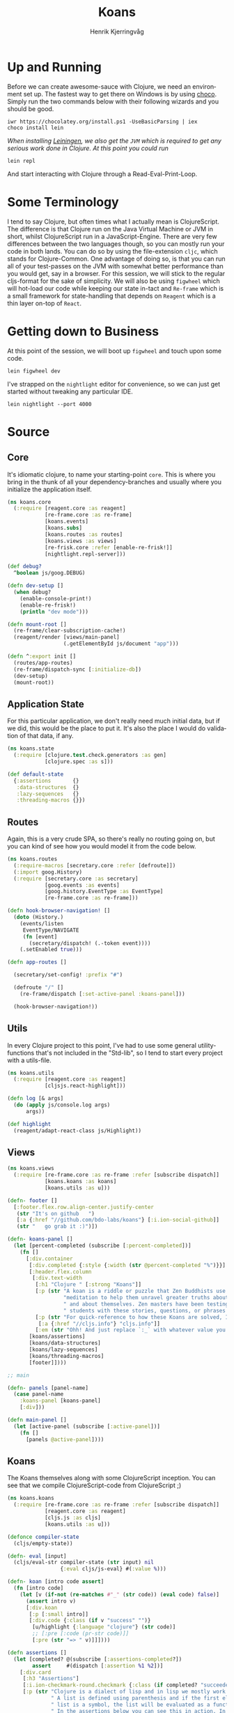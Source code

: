 #+TITLE:                Koans
#+AUTHOR:               Henrik Kjerringvåg
#+EMAIL:                hekj@bdo.no
#+EXPORT_EXCLUDE_TAGS:  noexport
#+LANGUAGE:             en

* Up and Running
  
  Before we can create awesome-sauce with Clojure, we need an
  environment set up. The fastest way to get there on Windows is by
  using [[https://chocolatey.org][choco]]. Simply run the two commands below with their following
  wizards and you should be good.

  #+BEGIN_SRC shell
  iwr https://chocolatey.org/install.ps1 -UseBasicParsing | iex
  choco install lein
  #+END_SRC

  /When installing [[http://leiningen.org][Leiningen]], we also get the =JVM= which is required to
  get any serious work done in Clojure. At this point you could run/

  #+BEGIN_SRC shell
  lein repl
  #+END_SRC

  And start interacting with Clojure through a Read-Eval-Print-Loop.

* Some Terminology

I tend to say Clojure, but often times what I actually mean is
ClojureScript. The difference is that Clojure run on the Java Virtual
Machine or JVM in short, whilst ClojureScript run in a
JavaScript-Engine. There are very few differences between the two
languages though, so you can mostly run your code in both lands. You
can do so by using the file-extension =cljc=, which stands for
Clojure-Common. One advantage of doing so, is that you can run all of
your test-passes on the JVM with somewhat better performance than you would
get, say in a browser.  For this session, we will stick to the regular
cljs-format for the sake of simplicity.  We will also be using
=figwheel= which will hot-load our code while keeping our state in-tact
and =Re-frame= which is a small framework for state-handling that
depends on =Reagent= which is a thin layer on-top of =React=.

* Getting down to Business
  
At this point of the session, we will boot up =figwheel= and touch upon
some code. 

#+BEGIN_SRC shell
lein figwheel dev
#+END_SRC

I've strapped on the =nightlight= editor for convenience, so
we can just get started without tweaking any particular IDE.

#+BEGIN_SRC shell
lein nightlight --port 4000
#+END_SRC

* Source

:PROPERTIES:
:header-args: :mkdirp yes :noweb yes :exports none :results silent
:END:

** Core

It's idiomatic clojure, to name your starting-point =core=. This is
where you bring in the thunk of all your dependency-branches and
usually where you initialize the application itself.
   
#+BEGIN_SRC clojure :tangle src/cljs/koans/core.cljs
(ns koans.core
  (:require [reagent.core :as reagent]
            [re-frame.core :as re-frame]
            [koans.events]
            [koans.subs]
            [koans.routes :as routes]
            [koans.views :as views]
            [re-frisk.core :refer [enable-re-frisk!]]
            [nightlight.repl-server]))

(def debug?
  ^boolean js/goog.DEBUG)

(defn dev-setup []
  (when debug?
    (enable-console-print!)
    (enable-re-frisk!)
    (println "dev mode")))

(defn mount-root []
  (re-frame/clear-subscription-cache!)
  (reagent/render [views/main-panel]
                  (.getElementById js/document "app")))

(defn ^:export init []
  (routes/app-routes)
  (re-frame/dispatch-sync [:initialize-db])
  (dev-setup)
  (mount-root))
#+END_SRC

** Application State

For this particular application, we don't really need much initial
data, but if we did, this would be the place to put it. It's also the
place I would do validation of that data, if any.

#+BEGIN_SRC clojure :tangle src/cljs/koans/state.cljs
(ns koans.state
  (:require [clojure.test.check.generators :as gen]
            [clojure.spec :as s]))

(def default-state
  {:assertions       {}
   :data-structures  {}
   :lazy-sequences   {}
   :threading-macros {}})
#+END_SRC

** Routes

Again, this is a very crude SPA, so there's really no routing going
on, but you can kind of see how you would model it from the code below.

#+BEGIN_SRC clojure :tangle src/cljs/koans/routes.cljs
(ns koans.routes
  (:require-macros [secretary.core :refer [defroute]])
  (:import goog.History)
  (:require [secretary.core :as secretary]
            [goog.events :as events]
            [goog.history.EventType :as EventType]
            [re-frame.core :as re-frame]))

(defn hook-browser-navigation! []
  (doto (History.)
    (events/listen
     EventType/NAVIGATE
     (fn [event]
       (secretary/dispatch! (.-token event))))
    (.setEnabled true)))

(defn app-routes []

  (secretary/set-config! :prefix "#")

  (defroute "/" []
    (re-frame/dispatch [:set-active-panel :koans-panel]))

  (hook-browser-navigation!))
#+END_SRC

** Utils
   
In every Clojure project to this point, I've had to use some general
utility-functions that's not included in the "Std-lib", so I tend to
start every project with a utils-file.

#+BEGIN_SRC clojure :tangle src/cljs/koans/utils.cljs
(ns koans.utils
  (:require [reagent.core :as reagent]
            [cljsjs.react-highlight]))

(defn log [& args]
  (do (apply js/console.log args)
      args))

(def highlight
  (reagent/adapt-react-class js/Highlight))
#+END_SRC

** Views

#+BEGIN_SRC clojure :tangle src/cljs/koans/views.cljs
(ns koans.views
  (:require [re-frame.core :as re-frame :refer [subscribe dispatch]]
            [koans.koans :as koans]
            [koans.utils :as u]))

(defn- footer []
  [:footer.flex.row.align-center.justify-center
   (str "It's on github   ")
   [:a {:href "//github.com/bdo-labs/koans"} [:i.ion-social-github]]
   (str "   go grab it :)")])

(defn- koans-panel []
  (let [percent-completed (subscribe [:percent-completed])]
    (fn []
      [:div.container
       [:div.completed {:style {:width (str @percent-completed "%")}}]
       [:header.flex.column
        [:div.text-width
         [:h1 "Clojure " [:strong "Koans"]]
         [:p (str "A koan is a riddle or puzzle that Zen Buddhists use during "
                  "meditation to help them unravel greater truths about the world"
                  " and about themselves. Zen masters have been testing their"
                  " students with these stories, questions, or phrases for centuries.")]
         [:p (str "For quick-reference to how these Koans are solved, I recommend having a look at ")
          [:a {:href "//cljs.info"} "cljs.info"]]
         [:em (str "Ohh! And just replace `:_` with whatever value you think is correct")]]]
       [koans/assertions]
       [koans/data-structures]
       [koans/lazy-sequences]
       [koans/threading-macros]
       [footer]])))

;; main

(defn- panels [panel-name]
  (case panel-name
    :koans-panel [koans-panel]
    [:div]))

(defn main-panel []
  (let [active-panel (subscribe [:active-panel])]
    (fn []
      [panels @active-panel])))
#+END_SRC

** Koans

The Koans themselves along with some ClojureScript inception. You can
see that we compile ClojureScript-code from ClojureScript ;)

#+BEGIN_SRC clojure :tangle src/cljs/koans/koans.cljs
(ns koans.koans
  (:require [re-frame.core :as re-frame :refer [subscribe dispatch]]
            [reagent.core :as reagent]
            [cljs.js :as cljs]
            [koans.utils :as u]))

(defonce compiler-state
  (cljs/empty-state))

(defn- eval [input]
  (cljs/eval-str compiler-state (str input) nil
                 {:eval cljs/js-eval} #(:value %)))

(defn- koan [intro code assert]
  (fn [intro code]
    (let [v (if-not (re-matches #"_" (str code)) (eval code) false)]
      (assert intro v)
      [:div.koan
       [:p [:small intro]]
       [:div.code {:class (if v "success" "")}
        [u/highlight {:language "clojure"} (str code)]
        ;; [:pre [:code (pr-str code)]]
        [:pre (str "=> " v)]]])))

(defn assertions []
  (let [completed? @(subscribe [:assertions-completed?])
        assert     #(dispatch [:assertion %1 %2])]
    [:div.card
     [:h3 "Assertions"]
     [:i.ion-checkmark-round.checkmark {:class (if completed? "succeeded" "failed")}]
     [:p (str "Clojure is a dialect of lisp and in lisp we mostly work with lists."
              " A list is defined using parenthesis and if the first element of the"
              " list is a symbol, the list will be evaluated as a function."
              " In the assertions below you can see this in action. In the first assertion"
              " `=` is the function-name and the following elements of the list is"
              " it's arguments")]
     [koan (str "Only real truths") '(= :_ true) assert]
     [koan (str "Same for falsehoods") '(= :_ false) assert]
     [koan (str "More than the first") '(> :_ 1) assert]
     [koan (str "You can compare two of the same type") '(= :_ (keyword "bar")) assert]]))

(defn data-structures []
  (let [completed? @(subscribe [:data-structures-completed?])
        assert     #(dispatch [:data-structure %1 %2])]
    [:div.card
        [:h3 "Data-structures"]
        [:i.ion-checkmark-round.checkmark {:class (if completed? "succeeded" "failed")}]
        [:p (str "As mentioned, lists are very common in Clojure. But there are many "
                 "other valuable data-structures you can play with.")]
        [:div
         [koan (str "Vectors are formed using square-brackets. [:a :b :c :d]") '(= :_ (first [1 1 2 2 3 3 4 4 5 5])) assert]
         [koan (str "Maps are formed using curly-braces. {:hello \"world\" :foo \"bar\"}") '(= :_ (:b {:a 1 :b 2 :c 3})) assert]
         [:small [:em (str "Note that maps need to be balanced")]]
         [koan (str "Sets are formed by prefixing curly-braces with a hash. #{:a 1 :b :c 3}") '(contains? #{1 2 3 4 5} :_) assert]
         [:small [:em (str "Sets always contain unique values")]]]
     [:div
      [:p (str "These are all collections and collections share a bit of API that's"
               " used for testing/verification and some modification."
               " Although most manipulation is specific to each data-type.")]
      [:p (str "Sequential data-structures are called Seq in Clojure, these share even more API.")]]]))

(defn lazy-sequences []
  (let [completed? @(subscribe [:lazy-sequences-completed?])
        assert     #(dispatch [:lazy-sequence %1 %2])]
    [:div.card
     [:h3 "Lazy Sequences"]
     [:i.ion-checkmark-round.checkmark {:class (if completed? "succeeded" "failed")}]
     [:p (str "Languages are often separated into categories of lazy or eager evaluation. "
              "As you might have guessed, Clojure falls into the latter. "
              "What that means, is we can have data-structures that contain an endless amount "
              "of items, but only the ones we observe are taken into account.")]
     [:div
      [koan (str "We can make small sequences") '(= :_ (take 2 (range 3))) assert]
      [koan (str "Or huge at the same cost") '(= :_ (take 2 (range 999999999999))) assert]]
     [:div
      [koan (str "They can also be a product of our own structures") '(= :_ (nth (cycle [:a :b :c]) 3)) assert]]]))

(defn threading-macros []
  (let [completed? @(subscribe [:threading-macros-completed?])
        assert     #(dispatch [:threading-macro %1 %2])]
    [:div.card
     [:h3 "Threading Macros"]
     [:i.ion-checkmark-round.checkmark {:class (if completed? "succeeded" "failed")}]
     [:p (str "Threading is an eloquent solution to making code more readable."
              "It's API is also fairly similar to that of transducers, so we can "
              "in many cases also gain heavily in performance. Yay!")]
     [:div
      [koan (str "Thread first -> will direct the output of fn to the first argument of the next fn")
       '(= :_ (-> [:a :b :c :d] (nth 1))) assert]
      [koan (str "Thread last ->> will direct the output of fn to the last argument of the next fn")
       '(= :_ (->> [:a :b :c :d] (mapv name))) assert]
      ]
     [:div
      [:p (str "These two are the most commonly used threading-macros. Clojure also "
               "has a few special ones for other common use-cases. These include"
               "some-> some->> as-> cond-> cond->>")]
      [:p (str "I'm not going to cover transducers in-depth, but feel free to ask ;)")]]]))

#+END_SRC

** Events
#+BEGIN_SRC clojure :tangle src/cljs/koans/events.cljs
(ns koans.events
  (:require [re-frame.core :as re-frame :refer [trim-v reg-event-db reg-event-fx]]
            [koans.state :as state]))

(def interceptors
  [trim-v])

(reg-event-db
 :initialize-db
 (fn [_ _]
   state/default-state))

(reg-event-db
 :set-active-panel
 [interceptors]
 (fn [db [active-panel]]
   (assoc db :active-panel active-panel)))

(reg-event-db
 :assertion
 [interceptors]
 (fn [db [k v]]
   (assoc-in db [:assertions k] v)))

(reg-event-db
 :data-structure
 [interceptors]
 (fn [db [k v]]
   (assoc-in db [:data-structures k] v)))

(reg-event-db
 :threading-macro
 [interceptors]
 (fn [db [k v]]
   (assoc-in db [:threading-macros k] v)))

(reg-event-db
 :lazy-sequence
 [interceptors]
 (fn [db [k v]]
   (assoc-in db [:lazy-sequence k] v)))
#+END_SRC

** Subscriptions

#+BEGIN_SRC clojure :tangle src/cljs/koans/subs.cljs
(ns koans.subs
  (:require [re-frame.core :as re-frame :refer [reg-sub]]
            [clojure.spec :as s]
            [koans.utils :as u]))

(reg-sub
 :active-panel
 (fn [db]
   (:active-panel db)))


;; Assertions

(reg-sub
 :assertions
 (fn [db]
   (vals (:assertions db))))

(reg-sub
 :assertions-completed?
 :<- [:assertions]
 (fn [assertions]
   (empty? (remove true? assertions))))


;; Data-structures

(reg-sub
 :data-structures
 (fn [db]
   (vals (:data-structures db))))

(reg-sub
 :data-structures-completed?
 :<- [:data-structures]
 (fn [data-structures]
   (empty? (remove true? data-structures))))


;; Threading-macros

(reg-sub
 :threading-macros
 (fn [db]
   (vals (:threading-macros db))))

(reg-sub
 :threading-macros-completed?
 :<- [:threading-macros]
 (fn [threading-macros]
   (empty? (remove true? threading-macros))))


;; lazy-sequences

(reg-sub
 :lazy-sequences
 (fn [db]
   (vals (:lazy-sequences db))))

(reg-sub
 :lazy-sequences-completed?
 :<- [:lazy-sequences]
 (fn [lazy-sequences]
   (empty? (remove true? lazy-sequences))))


;; Stats

(reg-sub
 :koans
 :<- [:assertions]
 :<- [:data-structures]
 (fn [& koans]
   (->> koans
        (flatten)
        (remove #(not (boolean? %))))))

(reg-sub
 :completed-koans
 :<- [:koans]
 (fn [koans]
   (remove false? koans)))

(reg-sub
 :percent-completed
 :<- [:koans]
 :<- [:completed-koans]
 (fn [[total-koans completed-koans]]
   (int (* (/ (count completed-koans) (count total-koans)) 100))))
#+END_SRC

** Sprinkle some Styles

I typically use [[https://github.com/noprompt/garden][garden]], but I've chosen straight up css for now, to
keep it simple. But feel free to read up on [[https://github.com/noprompt/garden][garden]], it's not just a
pre-processor, it gives you the complete power of clojure in your
styles-sheets!

#+BEGIN_SRC css :tangle resources/public/css/screen.css
@import "https://cdnjs.cloudflare.com/ajax/libs/highlight.js/9.10.0/styles/github.min.css";

/* Base */

html,
body,
#app {
  width: 100%;
  height: 100%;
}

html {
  font-family: Open sans, Helvetica, Sans serif;
  font-size: 62.5%;
}

body {
  font-size: 1.8em;
  font-weight: 100;
  margin: 0;
  overflow: hidden;
}

h1,
h2 {
  font-weight: 100;
}

a {
  color: rgb(254,197,52);
}

.text-width {
  max-width: 70rem;
}

i[class^=ion] {
  color: rgb(254,197,52);
  font-size: 5rem;
  margin: 1rem;
}

.checkmark {
  position: absolute;
  right: -8rem;
  top: 3rem;
  transition: .5s ease;
}

    .failed {
      transform: scale(0);
      opacity: 0;
    }

    .succeeded {
      transform: scale(1);
      opacity: 1;
    }

.card {
  box-sizing: border-box;
  box-shadow: 0 0.5rem 1rem rgba(0,0,0,0.3);
  margin: 4rem;
  max-width: 80rem;
  position: relative;
}

.container {
  height: 100%;
  max-width: 100rem;
  margin: 0 auto;
  padding-left: 2rem;
  padding-right: 2rem;
  text-align: left;
}

.completed {
  background: rgb(254,197,52);
  position: fixed;
  top: 0;
  left: 0;
  height: 0.5rem;
  z-index: 10;
  transition: 1s ease;
}

.koan {
  margin-top: 2em;
}

.code {
  background-color: rgb(205,235,250);
  border-radius: 0.4rem;
  margin-top: 0.5rem;
  margin-bottom: 0.5rem;
  overflow: hidden;
  transition: background-color .5s ease;
}
.code code.hljs {
  background-color: transparent;
}

.code.success {
  background-color: rgb(205,250,235);
}

.code pre {
  margin: 0;
  padding: 0.5rem 1rem;
}

.code pre + pre {
  background: rgba(255,255,255,0.5);
  font-size: 0.7em;
}

footer {
  padding: 4rem;
  text-align: center;
}

/* Utility-classes */

.flex {
  display: flex;
  flex-wrap: wrap;
  flex-direction: row;
}

.flex.no-wrap {
  flex-wrap: none;
}

.flex.column {
  flex-direction: column;
}

.fill {
  flex: 1;
}

.fill-1 {
  flex: 1;
}

.fill-3 {
  flex: 2;
}

.fill-3 {
  flex: 3;
}

.align-center {
  align-items: center;
}

.align-stretch {
  align-items: stretch;
}

.justify-center {
  justify-content: center;
}

.justify-space-between {
  justify-content: space-between;
}

/* Theme */

#app {
  background: linear-gradient(135deg,rgb(100,175,245), rgb(47,63,224));
  background-attachment: fixed;
  overflow: auto;
  color: white;
  text-align: center;
}

#app > div {
  margin-top: 2rem;
  margin-bottom: 8rem;
}

.card {
  background: white;
  border-radius: 0.8rem;
  color: rgb(50,50,50);
  padding: 2rem;
}


/* Trumps */

#+END_SRC
** Boilerplate html
#+BEGIN_SRC html :tangle resources/public/index.html
<!doctype>
<html>
<head>
  <meta charset="utf-8">
  <meta name="viewport" content="width=device-width">
  <title>koans</title>
  <link rel="stylesheet" href="https://code.ionicframework.com/ionicons/2.0.1/css/ionicons.min.css">
  <link rel="stylesheet" href="css/screen.css">
</head>
<body>
  <div id="app"></div>
  <script src="js/compiled/app.js"></script>
  <script src="//cdnjs.cloudflare.com/ajax/libs/highlight.js/9.4.0/languages/clojure.min.js"></script>
  <script src="//cdnjs.cloudflare.com/ajax/libs/highlight.js/9.4.0/languages/clojure-repl.min.js"></script>
  <script>koans.core.init()</script>
</body>
</html>
#+END_SRC
** Manifest

When using Leiningen we have to create a project-manifest with all of
the dependencies and procedures for building. Note that there's a new
kid on the block named `boot` that offers a more programmatic approach
to this problem which often would be a better fit.

#+BEGIN_SRC clojure :tangle project.clj
(defproject koans "0.0.1"
  :description "Clojure(Script) for dummies"

  :dependencies [[org.clojure/clojure "1.9.0-alpha14"]
                 [org.clojure/clojurescript "1.9.473"]
                 [org.clojure/test.check "0.9.0"]
                 [cljsjs/react-highlight "1.0.5-0"]
                 [nightlight "1.6.3"]
                 [re-frame "0.9.2"]
                 [re-frisk "0.3.2"]
                 [secretary "1.2.3"]
                 [ns-tracker "0.3.1"]
                 [reagent "0.6.0"]]

  :plugins [[lein-cljsbuild "1.1.4"]]

  :source-paths ["src/clj" "src/cljs"]

  ;; These paths will be removed by running `lein clean`
  :clean-targets ^{:protect false} ["target"
                                    "resources/public/css"
                                    "resources/public/js/compiled"]

  :figwheel {:css-dirs    ["resources/public/css"]}

  :repl-options {:nrepl-middleware [cemerick.piggieback/wrap-cljs-repl]}

  :profiles
  {:dev
   {:dependencies [[binaryage/devtools "0.9.1"]
                   [figwheel-sidecar "0.5.9"]
                   [com.cemerick/piggieback "0.2.1"]]

    :plugins [[lein-figwheel "0.5.9"]
              [lein-doo "0.1.7"]
              ;; `lein nightlight --port 4000  --url "http://localhost:3000` to start an editor on the port 4000
              [nightlight/lein-nightlight "1.6.3"]]}}

  :cljsbuild
  {:builds

   ;; `lein figwheel dev` for pretty-printing, source-maps and code hot-loading
   [{:id           "dev"
     :source-paths ["src/cljs"]
     :figwheel     {:on-jsload "koans.core/mount-root"}
     :compiler     {:main                 koans.core
                    :output-to            "resources/public/js/compiled/app.js"
                    :output-dir           "resources/public/js/compiled/out"
                    :asset-path           "js/compiled/out"
                    :source-map-timestamp true
                    :preloads             [devtools.preload]
                    :external-config      {:devtools/config {:features-to-install :all}}}}

    ;; `lein cljsbuild min` for a production-build with dead-code removal and minification
    {:id           "min"
     :source-paths ["src/cljs"]
     :compiler     {:main            koans.core
                    :output-to       "resources/public/js/compiled/app.js"
                    :optimizations   :advanced
                    :closure-defines {goog.DEBUG false}
                    :pretty-print    false}}

    ;; `lein test once` will build without optimizations and run all the tests specified in the runner
    {:id           "test"
     :source-paths ["src/cljs" "test/cljs"]
     :compiler     {:main          koans.runner
                    :output-to     "resources/public/js/compiled/test.js"
                    :output-dir    "resources/public/js/compiled/test/out"
                    :optimizations :none}}]})
#+END_SRC
